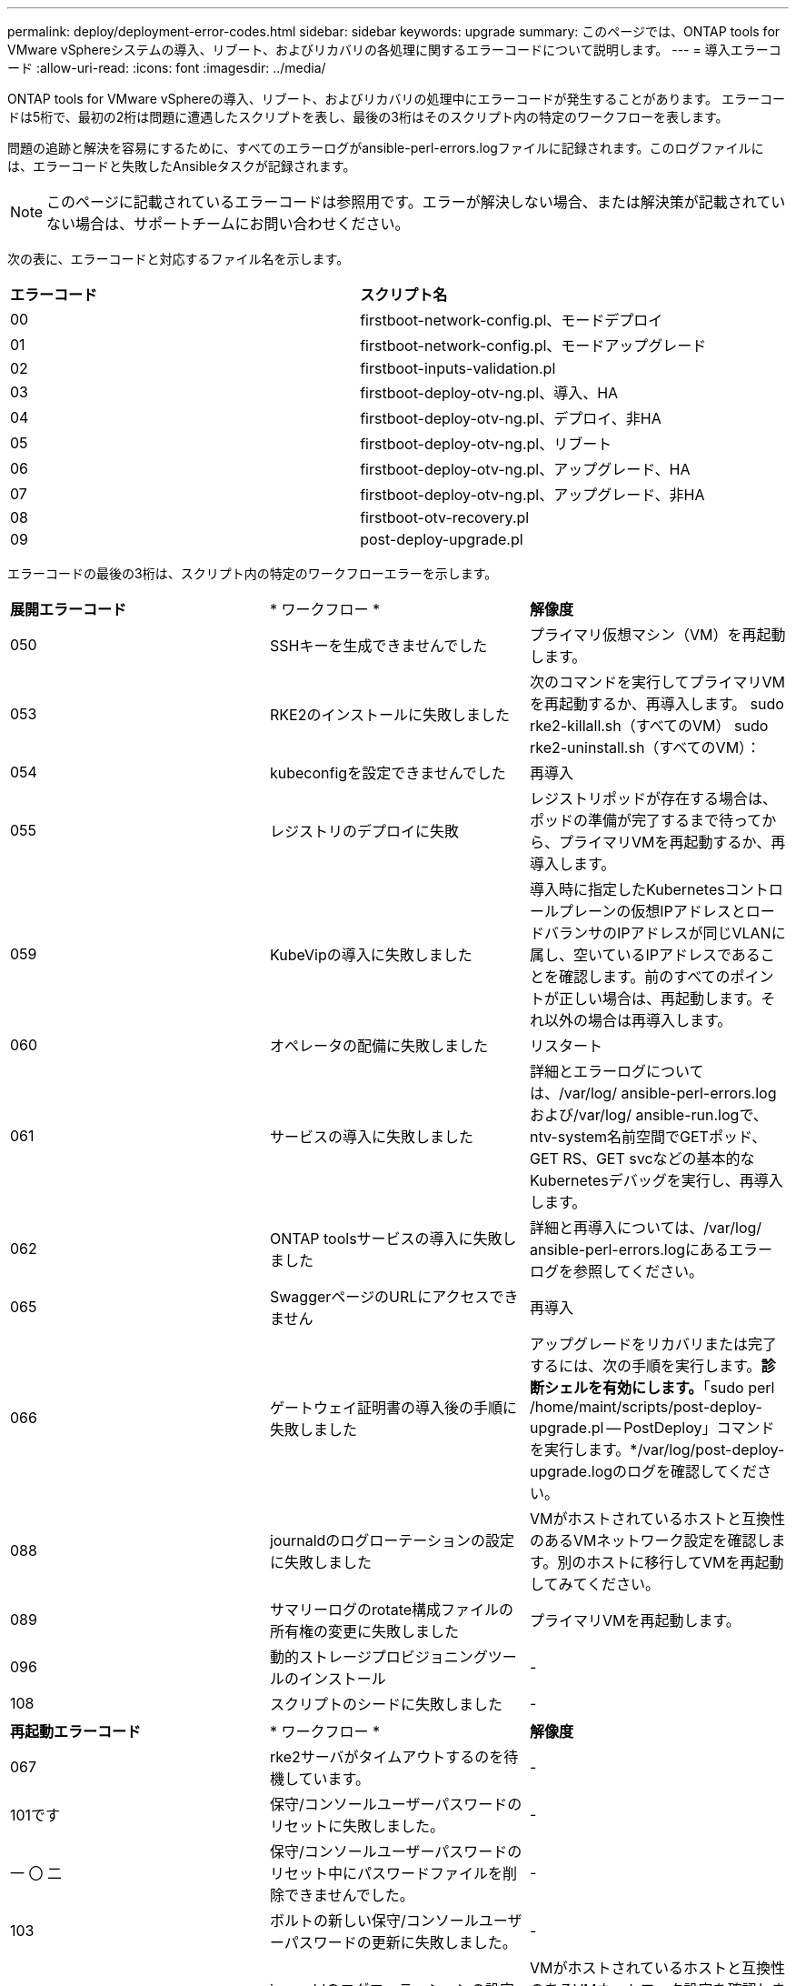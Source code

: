 ---
permalink: deploy/deployment-error-codes.html 
sidebar: sidebar 
keywords: upgrade 
summary: このページでは、ONTAP tools for VMware vSphereシステムの導入、リブート、およびリカバリの各処理に関するエラーコードについて説明します。 
---
= 導入エラーコード
:allow-uri-read: 
:icons: font
:imagesdir: ../media/


[role="lead"]
ONTAP tools for VMware vSphereの導入、リブート、およびリカバリの処理中にエラーコードが発生することがあります。
エラーコードは5桁で、最初の2桁は問題に遭遇したスクリプトを表し、最後の3桁はそのスクリプト内の特定のワークフローを表します。

問題の追跡と解決を容易にするために、すべてのエラーログがansible-perl-errors.logファイルに記録されます。このログファイルには、エラーコードと失敗したAnsibleタスクが記録されます。


NOTE: このページに記載されているエラーコードは参照用です。エラーが解決しない場合、または解決策が記載されていない場合は、サポートチームにお問い合わせください。

次の表に、エラーコードと対応するファイル名を示します。

|===


| *エラーコード* | *スクリプト名* 


| 00 | firstboot-network-config.pl、モードデプロイ 


| 01 | firstboot-network-config.pl、モードアップグレード 


| 02 | firstboot-inputs-validation.pl 


| 03 | firstboot-deploy-otv-ng.pl、導入、HA 


| 04 | firstboot-deploy-otv-ng.pl、デプロイ、非HA 


| 05 | firstboot-deploy-otv-ng.pl、リブート 


| 06 | firstboot-deploy-otv-ng.pl、アップグレード、HA 


| 07 | firstboot-deploy-otv-ng.pl、アップグレード、非HA 


| 08 | firstboot-otv-recovery.pl 


| 09 | post-deploy-upgrade.pl 
|===
エラーコードの最後の3桁は、スクリプト内の特定のワークフローエラーを示します。

|===


| *展開エラーコード* | * ワークフロー * | *解像度* 


| 050 | SSHキーを生成できませんでした | プライマリ仮想マシン（VM）を再起動します。 


| 053 | RKE2のインストールに失敗しました | 次のコマンドを実行してプライマリVMを再起動するか、再導入します。
sudo rke2-killall.sh（すべてのVM）
sudo rke2-uninstall.sh（すべてのVM）： 


| 054 | kubeconfigを設定できませんでした | 再導入 


| 055 | レジストリのデプロイに失敗 | レジストリポッドが存在する場合は、ポッドの準備が完了するまで待ってから、プライマリVMを再起動するか、再導入します。 


| 059 | KubeVipの導入に失敗しました | 導入時に指定したKubernetesコントロールプレーンの仮想IPアドレスとロードバランサのIPアドレスが同じVLANに属し、空いているIPアドレスであることを確認します。前のすべてのポイントが正しい場合は、再起動します。それ以外の場合は再導入します。 


| 060 | オペレータの配備に失敗しました | リスタート 


| 061 | サービスの導入に失敗しました | 詳細とエラーログについては、/var/log/ ansible-perl-errors.logおよび/var/log/ ansible-run.logで、ntv-system名前空間でGETポッド、GET RS、GET svcなどの基本的なKubernetesデバッグを実行し、再導入します。 


| 062 | ONTAP toolsサービスの導入に失敗しました | 詳細と再導入については、/var/log/ ansible-perl-errors.logにあるエラーログを参照してください。 


| 065 | SwaggerページのURLにアクセスできません | 再導入 


| 066 | ゲートウェイ証明書の導入後の手順に失敗しました | アップグレードをリカバリまたは完了するには、次の手順を実行します。*診断シェルを有効にします。*「sudo perl /home/maint/scripts/post-deploy-upgrade.pl -- PostDeploy」コマンドを実行します。*/var/log/post-deploy-upgrade.logのログを確認してください。 


| 088 | journaldのログローテーションの設定に失敗しました | VMがホストされているホストと互換性のあるVMネットワーク設定を確認します。別のホストに移行してVMを再起動してみてください。 


| 089 | サマリーログのrotate構成ファイルの所有権の変更に失敗しました | プライマリVMを再起動します。 


| 096 | 動的ストレージプロビジョニングツールのインストール | - 


| 108 | スクリプトのシードに失敗しました | - 
|===
|===


| *再起動エラーコード* | * ワークフロー * | *解像度* 


| 067 | rke2サーバがタイムアウトするのを待機しています。 | - 


| 101です | 保守/コンソールユーザーパスワードのリセットに失敗しました。 | - 


| 一 〇 二 | 保守/コンソールユーザーパスワードのリセット中にパスワードファイルを削除できませんでした。 | - 


| 103 | ボルトの新しい保守/コンソールユーザーパスワードの更新に失敗しました。 | - 


| 088 | journaldのログローテーションの設定に失敗しました。 | VMがホストされているホストと互換性のあるVMネットワーク設定を確認します。別のホストに移行してVMを再起動してみてください。 


| 089 | サマリーログのrotate構成ファイルの所有権の変更に失敗しました。 | VMを再起動します。 
|===